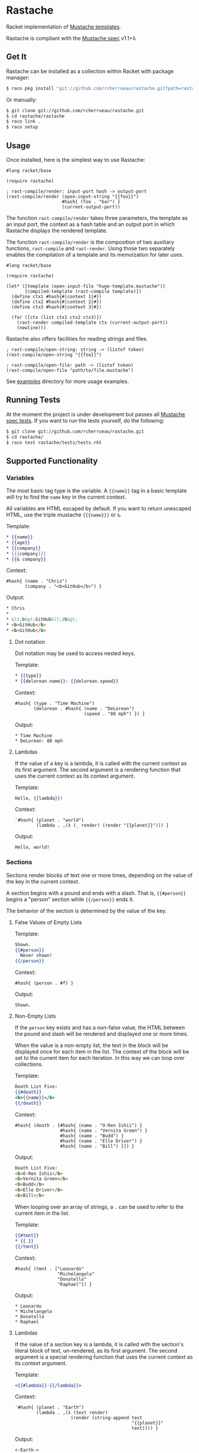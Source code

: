 * Rastache

Racket implementation of [[http://mustache.github.io/][Mustache templates]].

Rastache is compliant with the [[https://github.com/mustache/spec/tree/master][Mustache spec]] v1.1+λ

** Get It
   Rastache can be installed as a collection within Racket with
   package manager:
   #+BEGIN_SRC sh
   $ raco pkg install "git://github.com/rcherrueau/rastache.git?path=rastache"
   #+END_SRC

   Or manually:
   #+BEGIN_SRC sh
   $ git clone git://github.com/rcherrueau/rastache.git
   $ cd rastache/rastache
   $ raco link .
   $ raco setup
   #+END_SRC

** Usage
Once installed, here is the simplest way to use Rastache:
#+BEGIN_SRC racket
#lang racket/base

(require rastache)

; rast-compile/render: input-port hash -> output-port
(rast-compile/render (open-input-string "{{foo}}")
                     #hash{ (foo . "bar") }
                     (current-output-port))
#+END_SRC

The function =rast-compile/render= takes three parameters, the
template as an input port, the context as a hash table and an output
port in which Rastache displays the rendered template.

The function =rast-compile/render= is the composition of two auxiliary
functions, =rast-compile= and =rast-render=. Using those two
separately enables the compilation of a template and its memoization
for later uses.

#+BEGIN_SRC racket
#lang racket/base

(require rastache)

(let* ([template (open-input-file "huge-template.mustache")]
       [compiled-template (rast-compile template)])
  (define ctx1 #hash{#|context 1|#})
  (define ctx2 #hash{#|context 2|#})
  (define ctx3 #hash{#|context 3|#})

  (for ([ctx (list ctx1 ctx2 ctx3)])
    (rast-render compiled-template ctx (current-output-port))
    (newline)))
#+END_SRC

Rastache also offers facilities for reading strings and files.

#+BEGIN_SRC racket
; rast-compile/open-string: string -> (listof token)
(rast-compile/open-string "{{foo}}")

; rast-compile/open-file: path -> (listof token)
(rast-compile/open-file "path/to/file.mustache")
#+END_SRC

See [[https://github.com/rcherrueau/rastache/tree/master/examples][examples]] directory for more usage examples.

** Running Tests
   At the moment the project is under development but passes all
   [[https://github.com/mustache/spec][Mustache spec tests]]. If you want to run the tests yourself, do the
   following:
   #+BEGIN_SRC sh
   $ git clone git://github.com/rcherrueau/rastache.git
   $ cd rastache/
   $ raco test rastache/tests/tests.rkt
   #+END_SRC

** Supported Functionality

*** Variables
    The most basic tag type is the variable. A ={{name}}= tag in a
    basic template will try to find the =name= key in the current
    context.

    All variables are HTML escaped by default. If you want to return
    unescaped HTML, use the triple mustache ={{{name}}}= or =&=.

    Template:
    #+BEGIN_SRC mustache
    * {{name}}
    * {{age}}
    * {{company}}
    * {{{company}}}
    * {{& company}}
    #+END_SRC

    Context:
    #+BEGIN_SRC racket
    #hash{ (name . "Chris")
           (company . "<b>GitHub</b>") }
    #+END_SRC

    Output:
    #+BEGIN_SRC html
    * Chris
    *
    * &lt;b&gt;GitHub&lt;/b&gt;
    * <b>GitHub</b>
    * <b>GitHub</b>
    #+END_SRC

**** Dot notation
     Dot notation may be used to access nested keys.

     Template:
     #+BEGIN_SRC mustache
     * {{type}}
     * {{delorean.name}}: {{delorean.speed}}
     #+END_SRC

     Context:
     #+BEGIN_SRC racket
     #hash{ (type . "Time Machine")
            (delorean . #hash{ (name . "DeLorean")
                               (speed . "88 mph") }) }
     #+END_SRC

     Output:
     #+BEGIN_EXAMPLE
     * Time Machine
     * DeLorean: 88 mph
     #+END_EXAMPLE

**** Lambdas
     If the value of a key is a lambda, it is called with the current
     context as its first argument. The second argument is a rendering
     function that uses the current context as its context argument.

     Template:
     #+BEGIN_SRC mustache
     Hello, {{lambda}}!
     #+END_SRC

     Context:
     #+BEGIN_SRC racket
     `#hash{ (planet . "world")
             (lambda . ,(λ (_ render) (render "{{planet}}"))) }
     #+END_SRC

     Output:
     #+BEGIN_EXAMPLE
     Hello, world!
     #+END_EXAMPLE

*** Sections
    Sections render blocks of text one or more times, depending on the
    value of the key in the current context.

    A section begins with a pound and ends with a slash. That is,
    ={{#person}}= begins a "person" section while ={{/person}}= ends
    it.

    The behavior of the section is determined by the value of the key.

**** False Values of Empty Lists
     Template:
     #+BEGIN_SRC mustache
     Shown.
     {{#person}}
       Never shown!
     {{/person}}
     #+END_SRC

     Context:
     #+BEGIN_SRC racket
     #hash{ (person . #f) }
     #+END_SRC

     Output:
     #+BEGIN_EXAMPLE
     Shown.
     #+END_EXAMPLE

**** Non-Empty Lists
     If the =person= key exists and has a non-false value, the HTML
     between the pound and slash will be rendered and displayed one or
     more times.

     When the value is a non-empty list, the text in the block will be
     displayed once for each item in the list. The context of the
     block will be set to the current item for each iteration. In this
     way we can loop over collections.

     Template:
     #+BEGIN_SRC mustache
     Death List Five:
     {{#death}}
     <b>{{name}}</b>
     {{/death}}
     #+END_SRC

     Context:
     #+BEGIN_SRC racket
     #hash{ (death . [#hash{ (name . "O-Ren Ishii") }
                      #hash{ (name . "Vernita Green") }
                      #hash{ (name . "Budd") }
                      #hash{ (name . "Elle Driver") }
                      #hash{ (name . "Bill") }]) }
     #+END_SRC

     Output:
     #+BEGIN_SRC html
     Death List Five:
     <b>O-Ren Ishii</b>
     <b>Vernita Green</b>
     <b>Budd</b>
     <b>Elle Driver</b>
     <b>Bill</b>
     #+END_SRC

     When looping over an array of strings, a =.= can be used to refer
     to the current item in the list.

     Template:
     #+BEGIN_SRC mustache
     {{#tmnt}}
     * {{.}}
     {{/tmnt}}
     #+END_SRC

     Context:
     #+BEGIN_SRC racket
     #hash{ (tmnt . ["Leonardo"
                     "Michelangelo"
                     "Donatello"
                     "Raphael"]) }
     #+END_SRC

     Output:
     #+BEGIN_EXAMPLE
     * Leonardo
     * Michelangelo
     * Donatello
     * Raphael
     #+END_EXAMPLE

**** Lambdas
     If the value of a section key is a lambda, it is called with the
     section's literal block of text, un-rendered, as its first
     argument. The second argument is a special rendering function
     that uses the current context as its context argument.

     Template:
     #+BEGIN_SRC mustache
     <{{#lambda}}-{{/lambda}}>
     #+END_SRC

     Context:
     #+BEGIN_SRC racket
     `#hash{ (planet . "Earth")
             (lambda . ,(λ (text render)
                          (render (string-append text
                                                 "{{planet}}"
                                                 text)))) }
     #+END_SRC

     Output:
     #+BEGIN_EXAMPLE
     <-Earth->
     #+END_EXAMPLE

*** Inverted Sections
    An inverted section begins with a caret (hat) and ends with a
    slash. That is ={{^person}}= begins a "person" inverted section
    while ={{/person}}= ends it.

    Template:
    #+BEGIN_SRC mustache
    {{#repo}}
    <b>{{name}}</b>
    {{/repo}}
    {{^repo}}
    No repos :{
    {{/repo}}
    #+END_SRC

    Context:
    #+BEGIN_SRC racket
    #hash{ (repo . []) }
    #+END_SRC

    Output:
    #+BEGIN_EXAMPLE
    No repos :{
    #+END_EXAMPLE

*** Comments
    Comments begin with a bang and are ignored. The following
    template:
    #+BEGIN_SRC mustache
    <h1>Today{{! ignore me }}.</h1>
    #+END_SRC
    Will render as follows:
    #+BEGIN_SRC html
    <h1>Today.</h1>
    #+END_SRC

    Comments may contain newlines.

*** Partials
    Partials allow you to include other templates. It begins with a
    greater than sign, like ={{> partialkey}}=.

    The =partialkey= can be a simple string, thus Rastache interprets
    =partialkey= as a file path.

    Template:
    #+BEGIN_SRC mustache
    Hello{{>partials/names}}
    #+END_SRC

    Context:
    #+BEGIN_SRC racket
    #hash{ (people . [ #hash{ (name . "Marty") }
                       #hash{ (name . "Emmet") }
                       #hash{ (name . "Einstein") } ]) }
    #+END_SRC

    Partial file `partials/names':
    #+BEGIN_SRC mustache
    {{#people}}, {{name}}{{/people}}
    #+END_SRC

    Output:
    #+BEGIN_EXAMPLE
    Hello, Marty, Emmet, Einstein
    #+END_EXAMPLE

    The =partialkey= can also be an URIs, as specified in [[http://www.ietf.org/rfc/rfc2396.txt][RFC 2396]].
    Thus Rastache uses [[http://docs.racket-lang.org/net/url.html#%2528def._%2528%2528lib._net%252Furl..rkt%2529._get-pure-port%2529%2529][`get-pure-port']] with redirection parameter set
    to =1= to get the resource.

    Template:
    #+BEGIN_SRC mustache
    Hello{{>https://github.com/rcherrueau/rastache/raw/master/rastache/tests/partials/names}}
    #+END_SRC

    Context:
    #+BEGIN_SRC racket
    #hash{ (people . [ #hash{ (name . "Marty") }
                       #hash{ (name . "Emmet") }
                       #hash{ (name . "Einstein") } ]) }
    #+END_SRC

    Output:
    #+BEGIN_EXAMPLE
    Hello, Marty, Emmet, Einstein
    #+END_EXAMPLE


*** Set Delimiter
    Set Delimiter tags start with an equal sign and change the tag
    delimiters from ={{= and =}}= to custom strings.

    Consider the following contrived example:
    #+BEGIN_SRC mustache
    * {{default_tags}}
    {{=<% %>=}}
    * <% erb_style_tags %>
    <%={{ }}=%>
    * {{ default_tags_again }}
    #+END_SRC

    Here we have a list with three items. The first item uses the
    default tag style, the second uses erb style as defined by the Set
    Delimiter tag, and the third returns to the default style after
    yet another Set Delimiter declaration.

** Why?
   I’ve given myself a project as I learn Racket. I'm particularly
   interested in Racket facilities for defining expander and reader
   and for packaging those two into a conveniently named language. For
   all these reasons, mustache implementation seems a good project.

** License
   Copyright (C) 2014 Ronan-Alexandre Cherrueau

   This library is free software; you can redistribute it and/or
   modify it under the terms of the GNU Lesser General Public License
   as published by the Free Software Foundation; either version 2.1 of
   the License, or (at your option) any later version.

   This library is distributed in the hope that it will be useful, but
   WITHOUT ANY WARRANTY; without even the implied warranty of
   MERCHANTABILITY or FITNESS FOR A PARTICULAR PURPOSE. See the GNU
   Lesser General Public License for more details.

   You should have received a copy of the GNU Lesser General Public
   License along with this library; if not, write to the Free Software
   Foundation, Inc., 51 Franklin Street, Fifth Floor, Boston, MA
   02110-1301 USA
